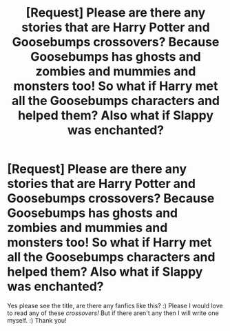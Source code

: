 #+TITLE: [Request] Please are there any stories that are Harry Potter and Goosebumps crossovers? Because Goosebumps has ghosts and zombies and mummies and monsters too! So what if Harry met all the Goosebumps characters and helped them? Also what if Slappy was enchanted?

* [Request] Please are there any stories that are Harry Potter and Goosebumps crossovers? Because Goosebumps has ghosts and zombies and mummies and monsters too! So what if Harry met all the Goosebumps characters and helped them? Also what if Slappy was enchanted?
:PROPERTIES:
:Score: 0
:DateUnix: 1517296057.0
:DateShort: 2018-Jan-30
:FlairText: Request
:END:
Yes please see the title, are there any fanfics like this? :) Please I would love to read any of these /crossovers!/ But if there aren't any then I will write one myself. :) Thank you!

